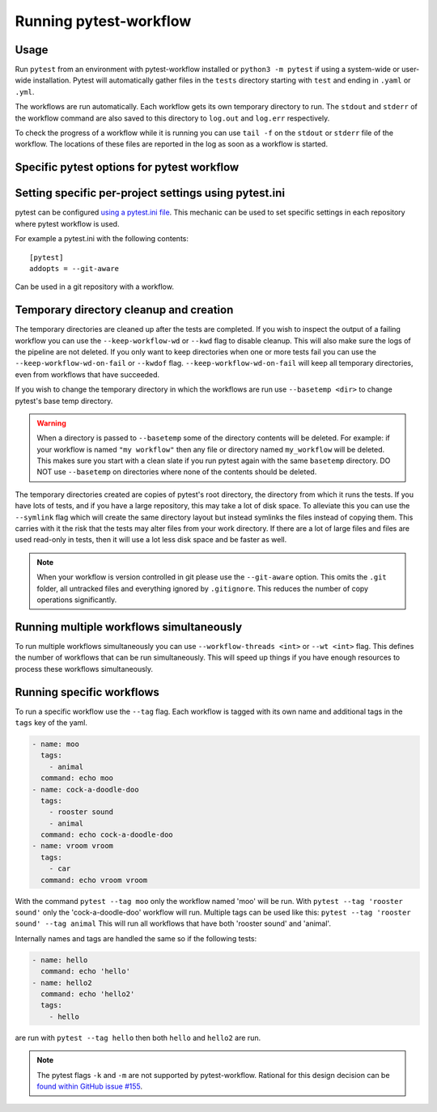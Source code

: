=======================
Running pytest-workflow
=======================

Usage
-----

Run ``pytest`` from an environment with pytest-workflow installed or
``python3 -m pytest`` if using a system-wide or user-wide installation.
Pytest will automatically gather files in the ``tests`` directory starting with
``test`` and ending in ``.yaml`` or ``.yml``.

The workflows are run automatically. Each workflow gets its own temporary
directory to run. The ``stdout`` and ``stderr`` of the workflow command are
also saved to this directory to ``log.out`` and ``log.err`` respectively.

To check the progress of a workflow while it is running you can use ``tail -f``
on the ``stdout`` or ``stderr`` file of the workflow. The locations of these
files are reported in the log as soon as a workflow is started.

Specific pytest options for pytest workflow
------------------------------------------------

.. argparse::
    :module: pytest_workflow.plugin
    :func: __pytest_workflow_cli
    :prog: pytest

Setting specific per-project settings using pytest.ini
-----------------------------------------------------------------
pytest can be configured `using a pytest.ini file
<https://docs.pytest.org/en/7.1.x/reference/customize.html#pytest-ini>`_.
This mechanic can be used to set specific settings in each repository
where pytest workflow is used.

For example a pytest.ini with the following contents::

    [pytest]
    addopts = --git-aware

Can be used in a git repository with a workflow.

Temporary directory cleanup and creation
----------------------------------------

The temporary directories are cleaned up after the tests are completed.
If you wish to inspect the output of a failing
workflow you can use the ``--keep-workflow-wd`` or ``--kwd`` flag to disable
cleanup. This will also make sure the logs of the pipeline are not deleted.
If you only want to keep directories when one or more tests fail you can use
the ``--keep-workflow-wd-on-fail`` or ``--kwdof`` flag.
``--keep-workflow-wd-on-fail`` will keep all temporary directories, even from
workflows that have succeeded.

If you wish to change the temporary directory in which the workflows are run
use ``--basetemp <dir>`` to change pytest's base temp directory.

.. warning::

  When a directory is passed to ``--basetemp`` some of the directory
  contents will be deleted. For example: if your workflow is named
  ``"my workflow"`` then any file or directory named ``my_workflow`` will be
  deleted. This makes sure you start with a clean slate if you run pytest
  again with the same ``basetemp`` directory.
  DO NOT use ``--basetemp`` on directories where none of the
  contents should be deleted.

The temporary directories created are copies of pytest's root directory, the
directory from which it runs the tests. If you have lots of tests, and if you
have a large repository, this may take a lot of disk space. To alleviate this
you can use the ``--symlink`` flag which will create the same directory layout
but instead symlinks the files instead of copying them. This carries with it
the risk that the tests may alter files from your work directory. If there are
a lot of large files and files are used read-only in tests, then it will use a
lot less disk space and be faster as well.

.. note::

    When your workflow is version controlled in git please use the
    ``--git-aware`` option. This omits the ``.git`` folder, all untracked
    files and everything ignored by ``.gitignore``. This reduces the number of
    copy operations significantly.


Running multiple workflows simultaneously
-----------------------------------------

To run multiple workflows simultaneously you can use
``--workflow-threads <int>`` or ``--wt <int>`` flag. This defines the number
of workflows that can be run simultaneously. This will speed up things if
you have enough resources to process these workflows simultaneously.

Running specific workflows
----------------------------
To run a specific workflow use the ``--tag`` flag. Each workflow is tagged with
its own name and additional tags in the ``tags`` key of the yaml.

.. code-block:: yaml

  - name: moo
    tags:
      - animal
    command: echo moo
  - name: cock-a-doodle-doo
    tags:
      - rooster sound
      - animal
    command: echo cock-a-doodle-doo
  - name: vroom vroom
    tags:
      - car
    command: echo vroom vroom

With the command ``pytest --tag moo`` only the workflow named 'moo' will be
run. With ``pytest --tag 'rooster sound'`` only the 'cock-a-doodle-doo'
workflow will run. Multiple tags can be used like this:
``pytest --tag 'rooster sound' --tag animal`` This will run all workflows that
have both 'rooster sound' and 'animal'.

Internally names and tags are handled the same so if the following tests:

.. code-block:: yaml

  - name: hello
    command: echo 'hello'
  - name: hello2
    command: echo 'hello2'
    tags:
      - hello

are run with ``pytest --tag hello`` then both ``hello`` and ``hello2`` are run.

.. note::

    The pytest flags ``-k`` and ``-m`` are not supported by pytest-workflow.
    Rational for this design decision can be `found within GitHub issue #155
    <https://github.com/LUMC/pytest-workflow/issues/155#issuecomment-1334911457>`_.
